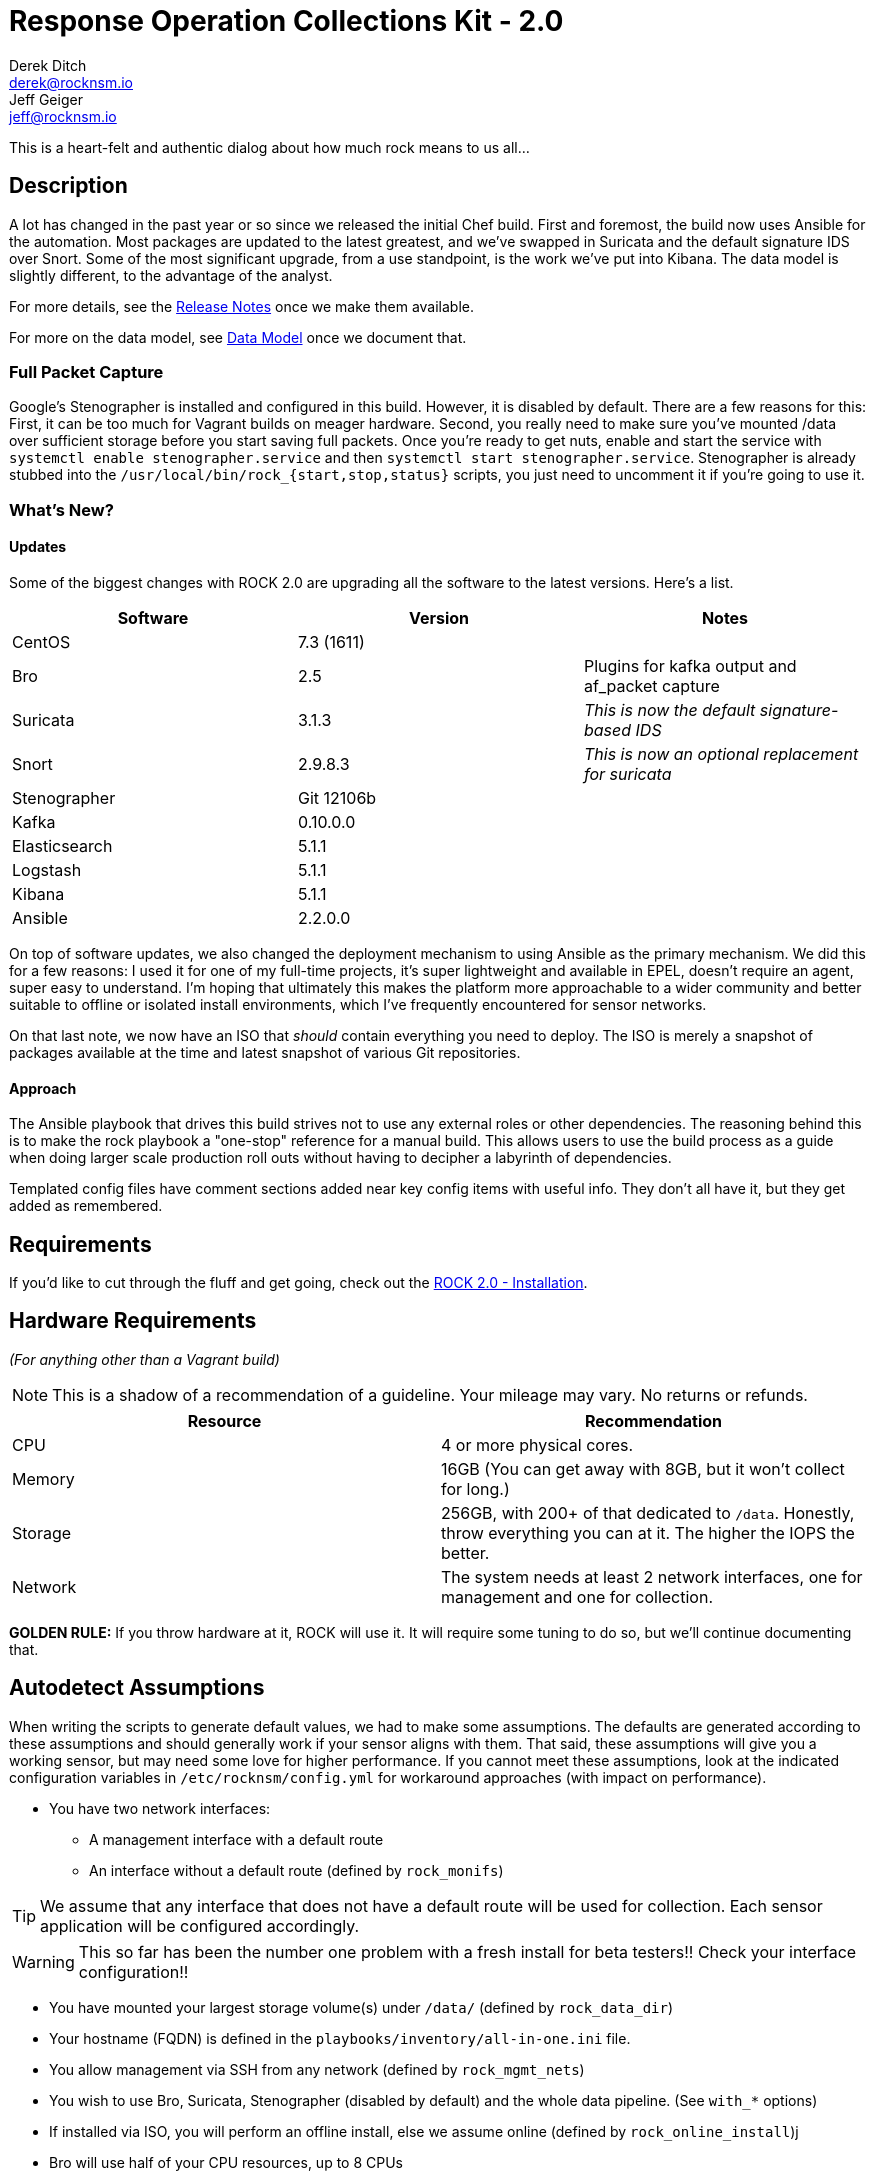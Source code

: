 = Response Operation Collections Kit - 2.0
Derek Ditch <derek@rocknsm.io>; Jeff Geiger <jeff@rocknsm.io>
:icons: font
:experimental:

This is a heart-felt and authentic dialog about how much rock means to us all...

== Description

A lot has changed in the past year or so since we released the initial Chef build. First and foremost, the build now uses Ansible for the automation. Most packages are updated to the latest greatest, and we've swapped in Suricata and the default signature IDS over Snort. Some of the most significant upgrade, from a use standpoint, is the work we've put into Kibana. The data model is slightly different, to the advantage of the analyst.

For more details, see the link:#[Release Notes] once we make them available.

For more on the data model, see link:#[Data Model] once we document that.


=== Full Packet Capture
Google's Stenographer is installed and configured in this build. However, it is disabled by default. There are a few reasons for this: First, it can be too much for Vagrant builds on meager hardware. Second, you really need to make sure you've mounted /data over sufficient storage before you start saving full packets. Once you're ready to get nuts, enable and start the service with `systemctl enable stenographer.service` and then `systemctl start stenographer.service`. Stenographer is already stubbed into the `/usr/local/bin/rock_{start,stop,status}` scripts, you just need to uncomment it if you're going to use it.

=== What's New?

==== Updates
Some of the biggest changes with ROCK 2.0 are upgrading all the software to the latest versions. Here's a list.

[options="header"]
|===
| Software | Version | Notes
| CentOS | 7.3 (1611) |
| Bro    | 2.5 | Plugins for kafka output and af_packet capture
| Suricata | 3.1.3 | _This is now the default signature-based IDS_
| Snort | 2.9.8.3 | _This is now an optional replacement for suricata_
| Stenographer | Git 12106b |
| Kafka | 0.10.0.0 |
| Elasticsearch | 5.1.1 |
| Logstash | 5.1.1 |
| Kibana | 5.1.1 |
| Ansible | 2.2.0.0 |
|===

On top of software updates, we also changed the deployment mechanism to using Ansible as the primary mechanism. We did this for a few reasons: I used it for one of my full-time projects, it's super lightweight and available in EPEL, doesn't require an agent, super easy to understand. I'm hoping that ultimately this makes the platform more approachable to a wider community and better suitable to offline or isolated install environments, which I've frequently encountered for sensor networks.

On that last note, we now have an ISO that _should_ contain everything you need to deploy. The ISO is merely a snapshot of packages available at the time and latest snapshot of various Git repositories.

==== Approach

The Ansible playbook that drives this build strives not to use any external roles or other dependencies. The reasoning behind this is to make the rock playbook a "one-stop" reference for a manual build. This allows users to use the build process as a guide when doing larger scale production roll outs without having to decipher a labyrinth of dependencies.

Templated config files have comment sections added near key config items with useful info. They don't all have it, but they get added as remembered.

== Requirements

If you'd like to cut through the fluff and get going, check out the link:content/installation.adoc[ROCK 2.0 - Installation].

[[hardware-requirements]]
== Hardware Requirements
_(For anything other than a Vagrant build)_

NOTE: This is a shadow of a recommendation of a guideline. Your mileage may vary. No returns or refunds.

|===
| Resource | Recommendation

| CPU
| 4 or more physical cores.

| Memory
| 16GB (You can get away with 8GB, but it won't collect for long.)

| Storage
| 256GB, with 200+ of that dedicated to `/data`. Honestly, throw everything you can at it. The higher the IOPS the better.

| Network
| The system needs at least 2 network interfaces, one for management and one for collection.
|===

**GOLDEN RULE:** If you throw hardware at it, ROCK will use it. It will require some tuning to do so, but we'll continue documenting that.

[[autodetect-assumptions]]
== Autodetect Assumptions

When writing the scripts to generate default values, we had to make some assumptions. The defaults are generated according to these assumptions and should generally work if your sensor aligns with them. That said, these assumptions will give you a working sensor, but may need some love for higher performance. If you cannot meet these assumptions, look at the indicated configuration variables in `/etc/rocknsm/config.yml` for workaround approaches (with impact on performance).

* You have two network interfaces:
** A management interface with a default route
** An interface without a default route (defined by `rock_monifs`)

TIP: We assume that any interface that does not have a default route will be used for collection. Each sensor application will be configured accordingly.

WARNING: This so far has been the number one problem with a fresh install for beta testers!! Check your interface configuration!!

* You have mounted your largest storage volume(s) under `/data/` (defined by `rock_data_dir`)
* Your hostname (FQDN) is defined in the `playbooks/inventory/all-in-one.ini` file.
* You allow management via SSH from any network (defined by `rock_mgmt_nets`)
* You wish to use Bro, Suricata, Stenographer (disabled by default) and the whole data pipeline. (See `with_*` options)
* If installed via ISO, you will perform an offline install, else we assume online (defined by `rock_online_install`)j
* Bro will use half of your CPU resources, up to 8 CPUs


== Admin

* unclear on what the intent is for this section....

== Contributions

* _*coming soon*_

== THANKS
This architecture is made possible by the efforts of the Missouri National Guard Cyber Team for donating talent and resources to further development.

== Documentation

link:content/environment-prep.adoc [Environment Prep]  +
link:content/installation.adoc [Installation] +
link:content/getting-started.adoc [Getting Started] +

== Change Log

* _*coming soon*_

